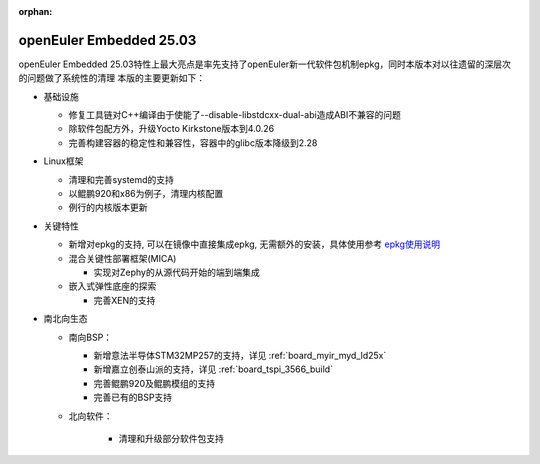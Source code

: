 :orphan:

.. _openeuler_embedded_25_03_30:

openEuler Embedded 25.03
###########################

openEuler Embedded 25.03特性上最大亮点是率先支持了openEuler新一代软件包机制epkg，同时本版本对以往遗留的深层次的问题做了系统性的清理
本版的主要更新如下：

* 基础设施

  - 修复工具链对C++编译由于使能了--disable-libstdcxx-dual-abi造成ABI不兼容的问题

  - 除软件包配方外，升级Yocto Kirkstone版本到4.0.26

  - 完善构建容器的稳定性和兼容性，容器中的glibc版本降级到2.28

* Linux框架

  - 清理和完善systemd的支持

  - 以鲲鹏920和x86为例子，清理内核配置

  - 例行的内核版本更新

* 关键特性

  - 新增对epkg的支持, 可以在镜像中直接集成epkg, 无需额外的安装，具体使用参考 `epkg使用说明 <https://gitee.com/openeuler/epkg/blob/master/doc/epkg-usage.md>`_

  - 混合关键性部署框架(MICA)

    - 实现对Zephy的从源代码开始的端到端集成

  - 嵌入式弹性底座的探索

    - 完善XEN的支持

* 南北向生态

  - 南向BSP：

    - 新增意法半导体STM32MP257的支持，详见 :ref:`board_myir_myd_ld25x`

    - 新增嘉立创泰山派的支持，详见 :ref:`board_tspi_3566_build`

    - 完善鲲鹏920及鲲鹏模组的支持

    - 完善已有的BSP支持

  - 北向软件：

     - 清理和升级部分软件包支持

